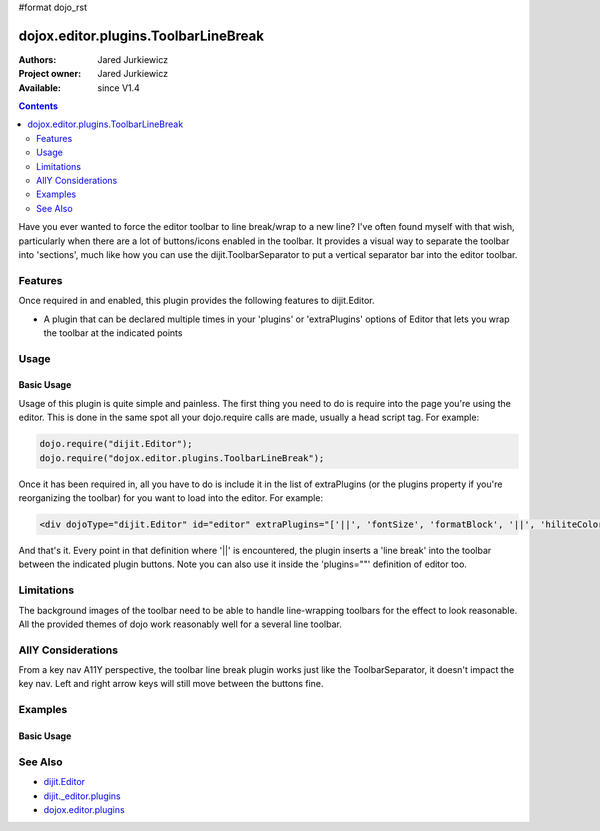 #format dojo_rst

dojox.editor.plugins.ToolbarLineBreak
=====================================

:Authors: Jared Jurkiewicz
:Project owner: Jared Jurkiewicz
:Available: since V1.4

.. contents::
    :depth: 2

Have you ever wanted to force the editor toolbar to line break/wrap to a new line?  I've often found myself with that wish, particularly when there are a lot of buttons/icons enabled in the toolbar.  It provides a visual way to separate the toolbar into 'sections', much like how you can use the dijit.ToolbarSeparator to put a vertical separator bar into the editor toolbar.

========
Features
========
Once required in and enabled, this plugin provides the following features to dijit.Editor.

* A plugin that can be declared multiple times in your 'plugins' or 'extraPlugins' options of Editor that lets you wrap the toolbar at the indicated points

=====
Usage
=====

Basic Usage
-----------
Usage of this plugin is quite simple and painless.  The first thing you need to do is require into the page you're using the editor.  This is done in the same spot all your dojo.require calls are made, usually a head script tag.  For example:

.. code-block :: javascript
 
    dojo.require("dijit.Editor");
    dojo.require("dojox.editor.plugins.ToolbarLineBreak");


Once it has been required in, all you have to do is include it in the list of extraPlugins (or the plugins property if you're reorganizing the toolbar) for you want to load into the editor.  For example:

.. code-block :: html

  <div dojoType="dijit.Editor" id="editor" extraPlugins="['||', 'fontSize', 'formatBlock', '||', 'hiliteColor']"></div>


And that's it.  Every point in that definition where '||' is encountered, the plugin inserts a 'line break' into the toolbar between the indicated plugin buttons.  Note you can also use it inside the 'plugins=""' definition of editor too.

===========
Limitations
===========

The background images of the toolbar need to be able to handle line-wrapping toolbars for the effect to look reasonable.  All the provided themes of dojo work reasonably well for a several line toolbar.


===================
AllY Considerations
===================

From a key nav A11Y perspective, the toolbar line break plugin works just like the ToolbarSeparator, it doesn't impact the key nav.  Left and right arrow keys will still move between the buttons fine.  

========
Examples
========

Basic Usage
-----------

.. code-example::
  :djConfig: parseOnLoad: true
  :version: 1.4

  .. javascript::

    <script>
      dojo.require("dijit.form.Button");
      dojo.require("dijit.Editor");
      dojo.require("dijit._editor.plugins.FontChoice");
      dojo.require("dijit._editor.plugins.TextColor");
      dojo.require("dojox.editor.plugins.ToolbarLineBreak");
    </script>

  .. html::

    <b>Look at the toolbar, the font manipulation options are wrapped to a new line in the toolbar.</b>
    <br>
    <div dojoType="dijit.Editor" height="250px"id="input" extraPlugins="['||', 'fontName', '||', 'fontSize', '||', 'formatBlock', '||', 'foreColor', 'hiliteColor']">
    <div>
    <br>
    blah blah & blah!
    <br>
    </div>
    <br>
    <table>
    <tbody>
    <tr>
    <td style="border-style:solid; border-width: 2px; border-color: gray;">One cell</td>
    <td style="border-style:solid; border-width: 2px; border-color: gray;">
    Two cell
    </td>
    </tr>
    </tbody>
    </table>
    <ul> 
    <li>item one</li>
    <li>
    item two
    </li>
    </ul>
    </div>

========
See Also
========

* `dijit.Editor <dijit/Editor>`_
* `dijit._editor.plugins <dijit/_editor/plugins>`_
* `dojox.editor.plugins <dojox/editor/plugins>`_

